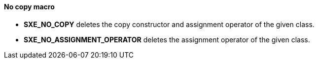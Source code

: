 ==== No copy macro

* *SXE_NO_COPY* deletes the copy constructor and assignment operator of the given class.

* *SXE_NO_ASSIGNMENT_OPERATOR* deletes the assignment operator of the given class.